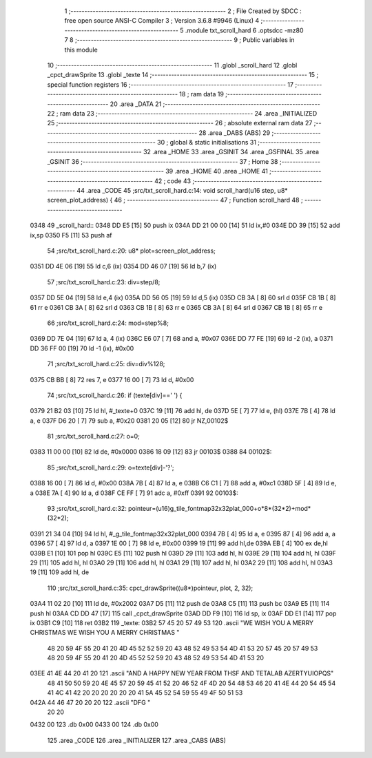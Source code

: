                               1 ;--------------------------------------------------------
                              2 ; File Created by SDCC : free open source ANSI-C Compiler
                              3 ; Version 3.6.8 #9946 (Linux)
                              4 ;--------------------------------------------------------
                              5 	.module txt_scroll_hard
                              6 	.optsdcc -mz80
                              7 	
                              8 ;--------------------------------------------------------
                              9 ; Public variables in this module
                             10 ;--------------------------------------------------------
                             11 	.globl _scroll_hard
                             12 	.globl _cpct_drawSprite
                             13 	.globl _texte
                             14 ;--------------------------------------------------------
                             15 ; special function registers
                             16 ;--------------------------------------------------------
                             17 ;--------------------------------------------------------
                             18 ; ram data
                             19 ;--------------------------------------------------------
                             20 	.area _DATA
                             21 ;--------------------------------------------------------
                             22 ; ram data
                             23 ;--------------------------------------------------------
                             24 	.area _INITIALIZED
                             25 ;--------------------------------------------------------
                             26 ; absolute external ram data
                             27 ;--------------------------------------------------------
                             28 	.area _DABS (ABS)
                             29 ;--------------------------------------------------------
                             30 ; global & static initialisations
                             31 ;--------------------------------------------------------
                             32 	.area _HOME
                             33 	.area _GSINIT
                             34 	.area _GSFINAL
                             35 	.area _GSINIT
                             36 ;--------------------------------------------------------
                             37 ; Home
                             38 ;--------------------------------------------------------
                             39 	.area _HOME
                             40 	.area _HOME
                             41 ;--------------------------------------------------------
                             42 ; code
                             43 ;--------------------------------------------------------
                             44 	.area _CODE
                             45 ;src/txt_scroll_hard.c:14: void scroll_hard(u16 step, u8* screen_plot_address) {
                             46 ;	---------------------------------
                             47 ; Function scroll_hard
                             48 ; ---------------------------------
   0348                      49 _scroll_hard::
   0348 DD E5         [15]   50 	push	ix
   034A DD 21 00 00   [14]   51 	ld	ix,#0
   034E DD 39         [15]   52 	add	ix,sp
   0350 F5            [11]   53 	push	af
                             54 ;src/txt_scroll_hard.c:20: u8* plot=screen_plot_address;
   0351 DD 4E 06      [19]   55 	ld	c,6 (ix)
   0354 DD 46 07      [19]   56 	ld	b,7 (ix)
                             57 ;src/txt_scroll_hard.c:23: div=step/8;
   0357 DD 5E 04      [19]   58 	ld	e,4 (ix)
   035A DD 56 05      [19]   59 	ld	d,5 (ix)
   035D CB 3A         [ 8]   60 	srl	d
   035F CB 1B         [ 8]   61 	rr	e
   0361 CB 3A         [ 8]   62 	srl	d
   0363 CB 1B         [ 8]   63 	rr	e
   0365 CB 3A         [ 8]   64 	srl	d
   0367 CB 1B         [ 8]   65 	rr	e
                             66 ;src/txt_scroll_hard.c:24: mod=step%8;
   0369 DD 7E 04      [19]   67 	ld	a, 4 (ix)
   036C E6 07         [ 7]   68 	and	a, #0x07
   036E DD 77 FE      [19]   69 	ld	-2 (ix), a
   0371 DD 36 FF 00   [19]   70 	ld	-1 (ix), #0x00
                             71 ;src/txt_scroll_hard.c:25: div=div%128;
   0375 CB BB         [ 8]   72 	res	7, e
   0377 16 00         [ 7]   73 	ld	d, #0x00
                             74 ;src/txt_scroll_hard.c:26: if (texte[div]==' ') {
   0379 21 B2 03      [10]   75 	ld	hl, #_texte+0
   037C 19            [11]   76 	add	hl, de
   037D 5E            [ 7]   77 	ld	e, (hl)
   037E 7B            [ 4]   78 	ld	a, e
   037F D6 20         [ 7]   79 	sub	a, #0x20
   0381 20 05         [12]   80 	jr	NZ,00102$
                             81 ;src/txt_scroll_hard.c:27: o=0;
   0383 11 00 00      [10]   82 	ld	de, #0x0000
   0386 18 09         [12]   83 	jr	00103$
   0388                      84 00102$:
                             85 ;src/txt_scroll_hard.c:29: o=texte[div]-'?';
   0388 16 00         [ 7]   86 	ld	d, #0x00
   038A 7B            [ 4]   87 	ld	a, e
   038B C6 C1         [ 7]   88 	add	a, #0xc1
   038D 5F            [ 4]   89 	ld	e, a
   038E 7A            [ 4]   90 	ld	a, d
   038F CE FF         [ 7]   91 	adc	a, #0xff
   0391                      92 00103$:
                             93 ;src/txt_scroll_hard.c:32: pointeur=(u16)g_tile_fontmap32x32plat_000+o*8*(32*2)+mod*(32*2);
   0391 21 34 04      [10]   94 	ld	hl, #_g_tile_fontmap32x32plat_000
   0394 7B            [ 4]   95 	ld	a, e
   0395 87            [ 4]   96 	add	a, a
   0396 57            [ 4]   97 	ld	d, a
   0397 1E 00         [ 7]   98 	ld	e, #0x00
   0399 19            [11]   99 	add	hl,de
   039A EB            [ 4]  100 	ex	de,hl
   039B E1            [10]  101 	pop	hl
   039C E5            [11]  102 	push	hl
   039D 29            [11]  103 	add	hl, hl
   039E 29            [11]  104 	add	hl, hl
   039F 29            [11]  105 	add	hl, hl
   03A0 29            [11]  106 	add	hl, hl
   03A1 29            [11]  107 	add	hl, hl
   03A2 29            [11]  108 	add	hl, hl
   03A3 19            [11]  109 	add	hl, de
                            110 ;src/txt_scroll_hard.c:35: cpct_drawSprite((u8*)pointeur, plot, 2, 32);
   03A4 11 02 20      [10]  111 	ld	de, #0x2002
   03A7 D5            [11]  112 	push	de
   03A8 C5            [11]  113 	push	bc
   03A9 E5            [11]  114 	push	hl
   03AA CD DD 47      [17]  115 	call	_cpct_drawSprite
   03AD DD F9         [10]  116 	ld	sp, ix
   03AF DD E1         [14]  117 	pop	ix
   03B1 C9            [10]  118 	ret
   03B2                     119 _texte:
   03B2 57 45 20 57 49 53   120 	.ascii "WE WISH YOU A MERRY CHRISTMAS WE WISH YOU A MERRY CHRISTMAS "
        48 20 59 4F 55 20
        41 20 4D 45 52 52
        59 20 43 48 52 49
        53 54 4D 41 53 20
        57 45 20 57 49 53
        48 20 59 4F 55 20
        41 20 4D 45 52 52
        59 20 43 48 52 49
        53 54 4D 41 53 20
   03EE 41 4E 44 20 41 20   121 	.ascii "AND A HAPPY NEW YEAR FROM THSF AND TETALAB      AZERTYUIOPQS"
        48 41 50 50 59 20
        4E 45 57 20 59 45
        41 52 20 46 52 4F
        4D 20 54 48 53 46
        20 41 4E 44 20 54
        45 54 41 4C 41 42
        20 20 20 20 20 20
        41 5A 45 52 54 59
        55 49 4F 50 51 53
   042A 44 46 47 20 20 20   122 	.ascii "DFG     "
        20 20
   0432 00                  123 	.db 0x00
   0433 00                  124 	.db 0x00
                            125 	.area _CODE
                            126 	.area _INITIALIZER
                            127 	.area _CABS (ABS)
